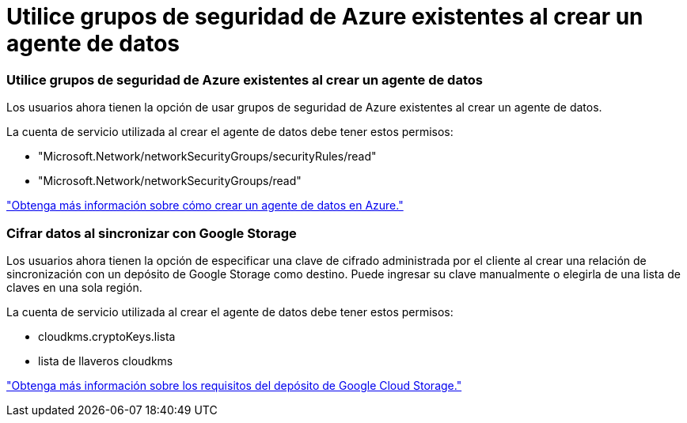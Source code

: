 = Utilice grupos de seguridad de Azure existentes al crear un agente de datos
:allow-uri-read: 




=== Utilice grupos de seguridad de Azure existentes al crear un agente de datos

Los usuarios ahora tienen la opción de usar grupos de seguridad de Azure existentes al crear un agente de datos.

La cuenta de servicio utilizada al crear el agente de datos debe tener estos permisos:

* "Microsoft.Network/networkSecurityGroups/securityRules/read"
* "Microsoft.Network/networkSecurityGroups/read"


https://docs.netapp.com/us-en/bluexp-copy-sync/task-installing-azure.html["Obtenga más información sobre cómo crear un agente de datos en Azure."]



=== Cifrar datos al sincronizar con Google Storage

Los usuarios ahora tienen la opción de especificar una clave de cifrado administrada por el cliente al crear una relación de sincronización con un depósito de Google Storage como destino.  Puede ingresar su clave manualmente o elegirla de una lista de claves en una sola región.

La cuenta de servicio utilizada al crear el agente de datos debe tener estos permisos:

* cloudkms.cryptoKeys.lista
* lista de llaveros cloudkms


https://docs.netapp.com/us-en/bluexp-copy-sync/reference-requirements.html#google-cloud-storage-bucket-requirements["Obtenga más información sobre los requisitos del depósito de Google Cloud Storage."]
